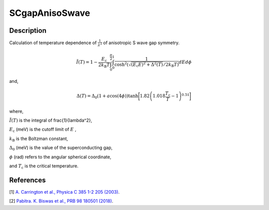 .. _func-SCgapAnisoSwave:

===============
SCgapAnisoSwave
===============

.. index:: SCgapAnisoSwave

Description
-----------

Calculation of temperature dependence of :math:`\frac{1}{\lambda^2}` of anisotropic S wave gap symmetry.

.. math:: \tilde{I}(T) = 1-\frac{E_\text{c}}{2k_\text{B}T}\int^{\frac{\pi}{2}}_0\int^1_0\frac{1}{\cosh^2(\sqrt{(E_\text{c}E)^2+ \Delta^2(T)}/2k_\text{B}T)} dEd\phi

and,

.. math:: \Delta(T) = \Delta_0(1 + a\cos(4\phi))\tanh\bigg[1.82\left(1.018\frac{T_\text{c}}{T}-1\right)^{0.51}\bigg]

where,

:math:`\tilde{I}(T)` is the integral of \frac{1}{\lambda^2},

:math:`E_\text{c}` (meV) is the cutoff limit of :math:`E` ,

:math:`k_\text{B}` is the Boltzman constant,

:math:`\Delta_0` (meV) is the value of the superconducting gap,

:math:`\phi` (rad) refers to the angular spherical coordinate,

and :math:`T_\text{c}` is the critical temperature.

.. plot::
	
   from mantid.simpleapi import FunctionWrapper
   import matplotlib.pyplot as plt
   import numpy as np
   x = np.arange(1.0,10,0.1)
   y = FunctionWrapper("SCgapAnisoSwave")
   fig, ax=plt.subplots()
   ax.plot(x, y(x))
   ax.set_xlabel('t($\mu$s)')
   ax.set_ylabel('A(t)')

.. attributes::

.. properties::

References
----------

[1]  `A. Carrington et al., Physica C 385 1-2 205 (2003) <https://www.sciencedirect.com/science/article/pii/S0921453402023195>`_.

[2]  `Pabitra. K. Biswas et al., PRB 98 180501 (2018) <https://journals.aps.org/prb/pdf/10.1103/PhysRevB.98.180501>`_.

.. categories::

.. sourcelink::
